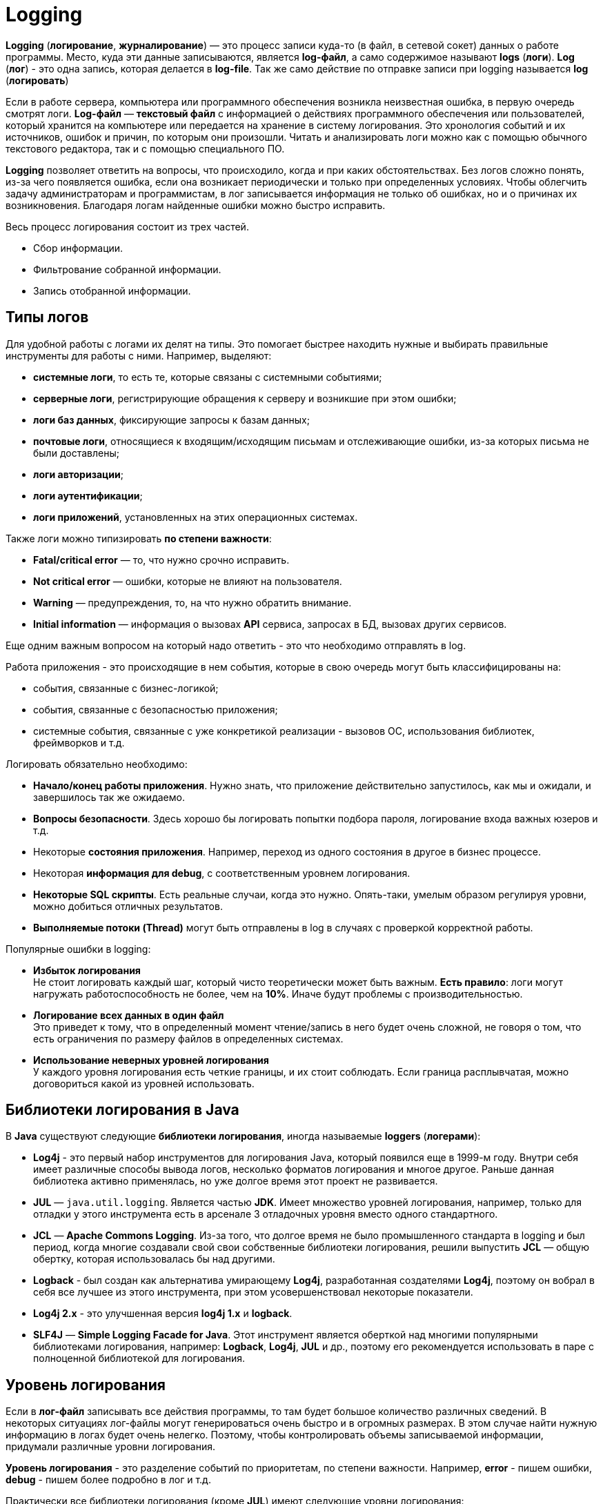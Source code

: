 = Logging
:imagesdir: ../../assets/img/java/tools/logging

*Logging* (*логирование*, *журналирование*) — это процесс записи куда-то (в файл, в сетевой сокет) данных о работе программы. Место, куда эти данные записываются, является *log-файл*, а само содержимое называют *logs* (*логи*). *Log* (*лог*) - это одна запись, которая делается в *log-file*. Так же само действие по отправке записи при logging называется *log* (*логировать*)

Если в работе сервера, компьютера или программного обеспечения возникла неизвестная ошибка, в первую очередь смотрят логи. *Log-файл* — *текстовый файл* с информацией о действиях программного обеспечения или пользователей, который хранится на компьютере или передается на хранение в систему логирования. Это хронология событий и их источников, ошибок и причин, по которым они произошли. Читать и анализировать логи можно как с помощью обычного текстового редактора, так и с помощью специального ПО.

*Logging* позволяет ответить на вопросы, что происходило, когда и при каких обстоятельствах. Без логов сложно понять, из-за чего появляется ошибка, если она возникает периодически и только при определенных условиях. Чтобы облегчить задачу администраторам и программистам, в лог записывается информация не только об ошибках, но и о причинах их возникновения. Благодаря логам найденные ошибки можно быстро исправить.

Весь процесс логирования состоит из трех частей.

* Сбор информации.
* Фильтрование собранной информации.
* Запись отобранной информации.

== Типы логов

Для удобной работы с логами их делят на типы. Это помогает быстрее находить нужные и выбирать правильные инструменты для работы с ними. Например, выделяют:

* *системные логи*, то есть те, которые связаны с системными событиями;
* *серверные логи*, регистрирующие обращения к серверу и возникшие при этом ошибки;
* *логи баз данных*, фиксирующие запросы к базам данных;
* *почтовые логи*, относящиеся к входящим/исходящим письмам и отслеживающие ошибки, из-за которых письма не были доставлены;
* *логи авторизации*;
* *логи аутентификации*;
* *логи приложений*, установленных на этих операционных системах.

Также логи можно типизировать *по степени важности*:

* *Fatal/critical error* — то, что нужно срочно исправить.
* *Not critical error* — ошибки, которые не влияют на пользователя.
* *Warning* — предупреждения, то, на что нужно обратить внимание.
* *Initial information* — информация о вызовах *API* сервиса, запросах в БД, вызовах других сервисов.

Еще одним важным вопросом на который надо ответить - это что необходимо отправлять в log.

Работа приложения - это происходящие в нем события, которые в свою очередь могут быть классифицированы на:

* события, связанные с бизнес-логикой;
* события, связанные с безопасностью приложения;
* системные события, связанные с уже конкретикой реализации - вызовов ОС, использования библиотек, фреймворков и т.д.

Логировать обязательно необходимо:

* *Начало/конец работы приложения*. Нужно знать, что приложение действительно запустилось, как мы и ожидали, и завершилось так же ожидаемо.
* *Вопросы безопасности*. Здесь хорошо бы логировать попытки подбора пароля, логирование входа важных юзеров и т.д.
* Некоторые *состояния приложения*. Например, переход из одного состояния в другое в бизнес процессе.
* Некоторая *информация для debug*, с соответственным уровнем логирования.
* *Некоторые SQL скрипты*. Есть реальные случаи, когда это нужно. Опять-таки, умелым образом регулируя уровни, можно добиться отличных результатов.
* *Выполняемые потоки (Thread)* могут быть отправлены в log в случаях с проверкой корректной работы.

Популярные ошибки в logging:

* *Избыток логирования* +
Не стоит логировать каждый шаг, который чисто теоретически может быть важным.
*Есть правило*: логи могут нагружать работоспособность не более, чем на *10%*. Иначе будут проблемы с производительностью.
* *Логирование всех данных в один файл* +
Это приведет к тому, что в определенный момент чтение/запись в него будет очень сложной, не говоря о том, что есть ограничения по размеру файлов в определенных системах.
* *Использование неверных уровней логирования* +
У каждого уровня логирования есть четкие границы, и их стоит соблюдать. Если граница расплывчатая, можно договориться какой из уровней использовать.

== Библиотеки логирования в Java

В *Java* существуют следующие *библиотеки логирования*, иногда называемые *loggers* (*логерами*):

* *Log4j* - это первый набор инструментов для логирования Java, который появился еще в 1999-м году. Внутри себя имеет различные способы вывода логов, несколько форматов логирования и многое другое. Раньше данная библиотека активно применялась, но уже долгое время этот проект не развивается.
* *JUL* — `java.util.logging`. Является частью *JDK*. Имеет множество уровней логирования, например, только для отладки у этого инструмента есть в арсенале 3 отладочных уровня вместо одного стандартного.
* *JCL* — *Apache Commons Logging*. Из-за того, что долгое время не было промышленного стандарта в logging и был период, когда многие создавали свой свои собственные библиотеки логирования, решили выпустить *JCL* — общую обертку, которая  использовалась бы над другими.
* *Logback* - был создан как альтернатива умирающему *Log4j*, разработанная создателями *Log4j*, поэтому он вобрал в себя все лучшее из этого инструмента, при этом усовершенствовал некоторые показатели.
* *Log4j 2.x* - это улучшенная версия *log4j 1.x* и *logback*.
* *SLF4J* — *Simple Logging Facade for Java*. Этот инструмент является оберткой над многими популярными библиотеками логирования, например: *Logback*, *Log4j*, *JUL* и др., поэтому его рекомендуется использовать в паре с полноценной библиотекой для логирования.

== Уровень логирования

Если в *лог-файл* записывать все действия программы, то там будет большое количество различных сведений. В некоторых ситуациях лог-файлы могут генерироваться очень быстро и в огромных размерах. В этом случае найти нужную информацию в логах будет очень нелегко. Поэтому, чтобы контролировать объемы записываемой информации, придумали различные уровни логирования.

*Уровень логирования* - это разделение событий по приоритетам, по степени важности. Например, *error* - пишем ошибки, *debug* - пишем более подробно в лог и т.д.

Практически все библиотеки логирования (кроме *JUL*) имеют следующие уровни логирования:

* *OFF*: никакие логи не записываются, все будут проигнорированы;
* *FATAL*: ошибка, после которой приложение уже не сможет работать и будет остановлено, например, *JVM out of memory error*;
* *ERROR*: уровень ошибок, когда есть проблемы, которые нужно решить. Ошибка не останавливает работу приложения в целом. Остальные запросы могут работать корректно;
* *WARN*: обозначаются логи, которые содержат предостережение. Произошло неожиданное действие, несмотря на это система устояла и выполнила запрос;
* *INFO*: лог, который записывает важные действия в приложении. Это не ошибки, это не предостережение, это ожидаемые действия системы;
* *DEBUG*: логи, необходимые для отладки приложения. Для уверенности в том, что система делает именно то, что от нее ожидают, или описания действия системы: `method1 начал работу`;
* *TRACE*: менее приоритетные логи для отладки, с наименьшим уровнем логирования;
* *ALL*: уровень, при котором будут записаны все логи из системы.

Если в приложении в каком-то месте включен уровень логирования *INFO*, будут логироваться все уровни, начиная с *INFO* и до *FATAL*. Если будет уровень логирования *FATAL*, будут записаны *только логи с этим уровнем*.

*JUL* имеет следующие уровни логирования:

* *FINEST*,
* *FINER*,
* *FINE*,
* *CONFIG*,
* *INFO*,
* *WARNING*,
* *SEVERE*,
* *ALL*,
* *OFF*.

== Основные термины

В основе большинства библиотек логирования в *Java* лежат три понятия:

* *Logger*
* *Appender*
* *Layout*

=== Logger

*Logger* — это некий объект, который отвечает за запись информации в лог-файлы, опираясь на заданные уровни логирования. *Logger* создается с помощью фабрики и на этапе создания ему присваивается имя. Имя может быть любым, но по стандарту имя должно быть сопряжено с именем класса, в котором вы собираетесь что-то логировать.

[source,java]
----
Logger logger = LoggerFactory.gerLogger(SomeClass.class);
----

*Основная задача Logger* — не пропустить событие, которое нужно записать в лог-файл.

[source,java]
----
logger.info("Application started");
logger.debug("Or not");
----

Это событие по сути состоит из двух полей:

* `message = "Application started"`;
* `level = Level.Info`.

=== Appender

*Appender* — это конечная точка, куда «приходит» информация для логирования. В качестве *appender* могут выступать: *файл*, *база данных*, *консоль*, *сокет* и др. У *appender* нет каких-либо ограничений, куда записывать сообщения. Можно написать свой *appender*, который пишет сообщения куда-угодно. Если *Logger* — это начальная точка в logging, то *Appender* — это конечная точка.

*Loggers*  и *appenders* связаны в отношении `many-to-many`. При этом один *logger* может содержать несколько *appenders* и наоборот. Чтобы изменить поведение *logger по умолчанию*, нам нужно сконфигурировать свой *файловый appender*.

=== Layout

*Layout* — это формат, в котором выводятся сообщения. Форматирование сообщений напрямую зависит от используемой библиотеки при logging.

=== Узлы логирования

При создании logger используется класс, но по итогу записывается полное имя класса с пакетами. Это делается, чтобы потом можно было разделить логирование на узлы, и для каждого узла настроить уровень логирования и appender. Например, имя класса: `com.github.romankh3.logginglecture.MainDemo` — в нем создался logger. И вот таким образом его можно разделить на узлы логирования.

image:logging-nodes.png[]

Каждый *logger* имеет имя, описывающее иерархию, к которой он принадлежит. Разделитель – точка. Принцип полностью аналогичен формированию имени пакета в *Java*. Например: `ru.aarexer.example.SomeClass`. Главный узел — нулевой *RootLogger*. Это узел, который принимает все логи всего приложения. Каждому *logger* можно выставить свой уровень. Установленный *logger* уровень вывода распространяется на все его дочерние *loggers*, для которых явно не выставлен уровень. Поэтому у всех *loggers* будет уровень логирования, даже если явно мы не прописали для `ru.aarexer.example.SomeClass` его, то он будет наследоваться от *RootLogger*.

*Appenders* настраивают свою работу именно на узлы логирования. Но такое наследование *appenders* можно отключить через конфигурацию, для этого стоит посмотреть в сторону выставления флага `additivity="false"` на *loggers*.

== Конфигурация и использование

=== Конфигурация

При конфигурировании можно выбрать куда будет производиться запись, путь где будет лежать файл лога, количество файлов, их размеры. Более подробные описания конфигураций для различных реализаций будут приведены при описании этих реализаций.

В зависимости от используемой библиотеки, *loggers* могут конфигурироваться различными способами.

* *Log4j* поддерживает конфигурирование двумя способами – как *properties* и *xml* файл.
* *JUL* настраивается только через *properties* файл.
* *Logback* может быть сконфигурирован через *xml* и *groovy* файл.
* *Log4j 2* может быть сконфигурирован через *xml*, *json* и *yaml* файл.

Конфигурация через xml-файл:

[source,xml]
----
<?xml version="1.0" encoding="UTF-8" ?>
<!DOCTYPE log4j:configuration SYSTEM "log4j.dtd">
<log4j:configuration debug="false" xmlns:log4j="http://jakarta.apache.org/log4j/">
    <appender name="ConsoleAppender" class="org.apache.log4j.ConsoleAppender">
        <param name="Encoding" value="Cp866"/>
        <layout class="org.apache.log4j.PatternLayout">
            <param name="ConversionPattern" value="%d{ISO8601} [%-5p][%-16.16t][%32.32c] - %m%n" />
        </layout>
    </appender>
    <root>
        <priority value="DEBUG"/>
        <appender-ref ref="ConsoleAppender" />
    </root>
</log4j:configuration>
----

Конфигурация через properties-файл:

[source,properties]
----
log4j.debug = false
log4j.rootLogger = DEBUG, ConsoleAppender
# CONSOLE appender customisation
log4j.appender.ConsoleAppender = org.apache.log4j.ConsoleAppender
log4j.appender.ConsoleAppender.encoding = Cp866
log4j.appender.ConsoleAppender.layout = org.apache.log4j.PatternLayout
log4j.appender.ConsoleAppender.layout.ConversionPattern = %d{ISO8601} [%-5p][%-16.16t][%32.32c] - %m%n
# File appender customisation
log4j.appender.FILE=org.apache.log4j.RollingFileAppender
log4j.appender.FILE.File=./target/logging/logging.log
log4j.appender.FILE.MaxFileSize=1MB log4j.appender.FILE.threshold=DEBUG log4j.appender.FILE.MaxBackupIndex=2 log4j.appender.FILE.layout=org.apache.log4j.PatternLayout log4j.appender.FILE.layout.ConversionPattern=[ %-5p] - %c:%L - %m%n
----

Принято считать эти два способа равнозначными. При инициализации они ищутся в *classpath*, сначала *xml-файл*, потом *properties-файл*. Так что при наличии обоих рабочим будет именно *xml*.

Ниже приведен пример конфигурации `log4j.properties`.

[source,properties]
----
log4j.appender.CONSOLE=org.apache.log4j.ConsoleAppender
----

Эта строка говорит, что мы регистрируем *appender* `CONSOLE`, который использует реализацию `org.apache.log4j.ConsoleAppender`. Этот *appender* записывает данные в консоль.

[source,properties]
----
log4j.appender.FILE=org.apache.log4j.RollingFileAppender
----

Этот *appender* записывает в файл.

Когда у нас уже есть зарегистрированные *appenders*, мы можем определить, какой будет уровень логирования в узлах и какие *appenders* будут при этом использоваться.

[source,properties]
----
log4j.rootLogger=DEBUG, CONSOLE, FILE
----

* `log4j.rootLogger` означает, что будем настраивать главный узел, в котором находятся все логи;
* после знака равно первое слово говорит о том, с каким уровнем и выше будут записываться логи (в нашем случае это `DEBUG`);
* далее после запятой указываются все *appenders*, которые будут использоваться.

Чтобы настроить определенный узел логирования, нужно использовать такую запись:

[source,properties]
----
log4j.logger.com.github.romankh3.logginglecture=TRACE, OWN, CONSOLE
----

где `log4j.logger.` используется для настройки определенного узла, в нашем случае это `com.github.romankh3.logginglecture.`.

Настройка `CONSOLE` *appender*:

[source,properties]
----
# CONSOLE appender customisation
log4j.appender.CONSOLE=org.apache.log4j.ConsoleAppender
log4j.appender.CONSOLE.threshold=DEBUG
log4j.appender.CONSOLE.layout=org.apache.log4j.PatternLayout
log4j.appender.CONSOLE.layout.ConversionPattern=[%-5p] : %c:%L : %m%n
----

Здесь видно, что можно задать уровень, с которого будет обрабатывать именно *appender*. Реальная ситуация: сообщение с уровнем *info* принял узел логирования и передал *appender*, который к нему приписан, а вот уже *appender*, с уровнем *warn* и выше, лог этот принял, но ничего с ним не сделал.

Далее нужно определиться с тем, какой шаблон будет в сообщении (*PatternLayout*).

Пример настройки `FILE` *appender*:

[source,properties]
----
# File appender customisation
log4j.appender.FILE=org.apache.log4j.RollingFileAppender
log4j.appender.FILE.File=./target/logging/logging.log
log4j.appender.FILE.MaxFileSize=1MB
log4j.appender.FILE.threshold=DEBUG
log4j.appender.FILE.MaxBackupIndex=2
log4j.appender.FILE.layout=org.apache.log4j.PatternLayout
log4j.appender.FILE.layout.ConversionPattern=[ %-5p] - %c:%L - %m%n
----

Здесь можно настроить, в какой именно файл будут записываться логи. Запись идет в файл `logging.log`.

[source,properties]
----
log4j.appender.FILE.File=./target/logging/logging.log
----

Чтобы не было проблем с размером файла, можно настроить максимальный: в данном случае — 1МБ.

`MaxBackupIndex` — говорит о том, сколько будет таких файлов. Если создается больше этого числа, то первый файл будет удален.

=== Использование

Чтобы использовать `Logger`, необходимо его создать:

[source,java]
----
org.slf4j.Logger logger = org.slf4j.LoggerFactory.getLogger(ClassName.class);
----

Чтобы сделать запись в лог, можно использовать множество методов, которые показывают, с каким уровнем будут записи.

[source,java]
----
logger.trace("Method 1 started with argument={}", argument);
logger.debug("Database updated with script = {}", script);
logger.info("Application has started on port = {}", port);
logger.warn("Log4j didn't find log4j.properties.Please, provide them");
logger.error("Connection refused to host = {}", host);
----

Также можно использовать метод `log()` и передать в него параметры.

[source,java]
----
logger.log(Level.INFO, argument);
----

== Реализация (SLF4J/Log4J 2/Logback)

На данный момент в *Java* наиболее популярные следующие библиотеки логирования:

* *log4j 2*
* *Logback*
* *SLF4J* (как фасад)

=== `System.err.println()`

Первоначально был, разумеется, `System.err.println()` - выводит запись в консоль. Его и сейчас используют для быстрого получения лога при debugging.

=== Log4j 2

Для использования *log4j2* вам необходимо подключить библиотеки `log4j-api-2.x` и `log4j-core-2.x`.

[source,xml]
----
<dependencies>
    <dependency>
        <groupId>org.apache.logging.log4j</groupId>
        <artifactId>log4j-api</artifactId>
        <version>${log4j.version}</version>
    </dependency>
    <dependency>
        <groupId>org.apache.logging.log4j</groupId>
        <artifactId>log4j-core</artifactId>
        <version>${log4j.version}</version>
    </dependency>
</dependencies>
----

Logger создается вызовом статического метода класса `org.apache.logging.log4j.Logger`:

[source,java]
----
Logger log = LogManager.getLogger(LoggingLog4j.class);
----

Logger умеет принимать помимо привычных нам `String`, `Object` и `Throwable` еще два новых типа — `MapMessage` и `Marker`.

[source,java]
----
// Карта сообщений (напечатается как msg1="Сообщение 1” msg2="Сообщение 2”)
MapMessage mapMessage = new MapMessage();
mapMessage.put("msg1", "Сообщение 1");
mapMessage.put("msg2", "Сообщение 2");
// Маркер, объект по которому можно фильтровать сообщения
Marker marker = MarkerManager.getMarker("fileonly");
// Строковое сообщение
String stringMessage = "Сообщение";
// Строковое сообщение с параметрами
String stringMessageFormat = "Сообщение {}, от {}";
// Исключение
Throwable throwable = new Throwable();
// Объект
Object object = new Object();
----

В классическом для loggers стиле методы делятся на два типа:

* совпадающие с названием уровня логирования

[source,java]
----
log.info((marker, mapMessage, throwable);
log.throwing(throwable);
----

* методы `log`, принимающие уровень логирования в качестве параметра.

[source,java]
----
log.log(Level.INFO, marker, stringMessage, throwable);
log.throwing(Level.INFO, throwable);
----

Если не определить конфигурацию, то при запуске *log4j2* выдаст гневное сообщение, о том, что конфигурация не задана и будет печатать ваши сообщения на консоль уровнем не ниже *ERROR*. Конфигурация *log4j2* задается несколькими вариантами: *xml*, *json*, *yaml*. Файл с конфигурацией автоматически ищется *classpath*, должен иметь название *log4j2* и располагаться в пакете по умолчанию.

Конфигурация *log4j2* состоит из описания loggers, appenders и фильтров.

Фильтры позволяют оценивать события журнала, чтобы определить, следует ли их публиковать и каким образом. Фильтр будет вызван одним из своих методов фильтра и вернет *Result*, который представляет собой *Enum* имеющий одно из 3 значений:

* `ACCEPT`
* `DENY`
* `NEUTRAL`

Фильтры могут быть сконфигурированы в одном из четырех мест:

* *Контекстные фильтры* +
Настраиваются непосредственно в конфигурации. События, отклоняемые этими фильтрами, не будут передаваться регистраторам для дальнейшей обработки. После того как событие было принято контекстным фильтром, оно не будет оцениваться никакими другими контекстными фильтрами, а уровень регистратора не будет использоваться для фильтрации события. Однако событие будет оцениваться фильтрами *Logger* и *Appender*.
* *Фильтры регистратора* +
Настраиваются на указанном регистраторе. Они оцениваются после контекстных фильтров и уровня журнала для регистратора. События, отклоненные этими фильтрами, будут отброшены, и событие не будет передано родительскому регистратору независимо от параметра аддитивности.
* *Фильтры Appender* +
Используются для определения того, должен ли конкретный Appender обрабатывать форматирование и публикацию события.
* *Ссылочные фильтры appender* +
Используются для определения того, должен ли регистратор направлять событие в приложение.

Есть различные фильтра, в том числе и по маркерам:

* *BurstFilter* - предоставляет механизм для управления скоростью обработки *LogEvents* путем автоматического отбрасывания событий после достижения максимального предела.
* *CompositeFilter* - предоставляет способ указать несколько фильтров. Он добавляется в конфигурацию в качестве элемента фильтров и содержит другие фильтры для оценки. Элемент *filters* не принимает никаких параметров.
* *DynamicThresholdFilter* - позволяет выполнять фильтрацию по уровню журнала на основе определенных атрибутов.
* *MapFilter* - позволяет фильтровать по элементам данных, которые находятся в MapMessage.
* *MarkerFilter* - сравнивает настроенное значение маркера с параметром маркера, включенным в *LogEvent*. Совпадение происходит, когда имя маркера совпадает с маркером события журнала или одним из его родителей.
* *RegexFilter* - позволяет сравнивать отформатированное или неформатированное сообщение с регулярным выражением.
* *StructuredDataFilter* - это `MapFilter`, который также позволяет фильтровать по идентификатору события, типу и сообщению.
* *ThreadContextMapFilter* - позволяет выполнять фильтрацию по элементам данных, которые находятся в сопоставлении *ThreadContext*.
* *ThresholdFilter* - возвращает результат *onMatch*, если уровень в *LogEvent* совпадает или более специфичным, чем настроенный уровень, а значение *onMismatch* в противном случае.
* *TimeFilter* - можно использовать для ограничения фильтра только определенной частью дня.

Имеется широкий круг классов appenders, в том числе асинхронные appenders и appenders оборачивающие группу других appenders.

* *AsyncAppender* - принимает ссылки на другие приложения и заставляет *LogEvents* записываться на них в отдельном потоке.
* *OutputStreamAppender* - предоставляет основу для многих других приложений, таких как приложения *File* и *Socket*, которые записывают событие в выходной поток.
* *ConsoleAppender* - записывает свои выходные данные либо в `System.out`, либо в `System.err`, причем `System.out` является целевым объектом по умолчанию.
* *FileAppender* - это объект `OutputStreamAppender`, который записывает данные в файл, указанный в параметре fileName.
* *JDBCAppender* - записывает события журнала в таблицу реляционной базы данных с помощью стандартного `JDBC`.
* *RollingFileAppender* - это объект `OutputStreamAppender`, который записывает данные в файл, указанный в параметре *fileName*, и переворачивает файл в соответствии с параметрами *TriggeringPolicy* и *RolloverPolicy*.
* *SocketAppender* - это `OutputStreamAppender`, который записывает свои выходные данные в удаленное место назначения, указанное узлом и портом.
* И другие.

Стоит также заметить, что *log4j* может создавать множество различающихся appenders одного и того же класса, например несколько файловых appenders, которые пишут в разные файлы. Рассмотрим пример конфигурации, в которой объявлены два logger:

* корневой - которых пишет в файл `log.log`
* для нашего класса - пишет в `log2.log` с использованием фильтрации по маркер.

.Пример настройки конфигурации `log4j.xml` файла
[source,xml]
----

<?xml version="1.0" encoding="UTF-8"?>
<Configuration>
    <!-- Секция appenders -->
    <Appenders>
        <!-- Файловый appender -->
        <File name="file" fileName="log.log">
            <PatternLayout>
                <Pattern>%d %p %c{1.} [%t] %m %ex%n</Pattern>
            </PatternLayout>
        </File>
        <!-- Файловый appender -->
        <File name="file2" fileName="log2.log">
            <!-- Фильтр по маркеру -->
            <MarkerFilter marker="fileonly" onMatch="DENY" onMismatch="ACCEPT"/>
            <PatternLayout>
                <Pattern>%d %p %c{1.} [%t] %m %ex%n</Pattern>
            </PatternLayout>
        </File>
    </Appenders>
    <!-- Секция loggers -->
    <Loggers>
        <!-- Корневой logger -->
        <Root level="trace">
            <AppenderRef ref="file" level="DEBUG"/>
        </Root>
        <!-- Logger нашего класса -->
        <Logger name="logging.log4j.LoggingLog4j" level="info" additivity="false">
            <AppenderRef ref="file2" level="INFO"/>
        </Logger>
    </Loggers>
</Configuration>
----

=== Logback

Данный фреймворк используется только в связке с оберткой *SLF4J*.

Добавляется следующей зависимостью:

[source,xml]
----
<dependency>
    <groupId>ch.qos.logback</groupId>
    <artifactId>logback-classic</artifactId>
    <version>1.2.6</version>
</dependency>
----

[source,java]
----
org.slf4j.Logger log = org.slf4j.LoggerFactory.getLogger(LoggingLogback.class);
----

API позволяет выводить строковые сообщения, шаблоны строковых сообщений, исключения, а также использовать маркеры.

[source,java]
----
// Строковое сообщение
String stringMessage = "Сообщение";
// Шаблон сообщения
String stringMessageFormat = "Сообщение {} {}";
// Ошибка
Throwable throwable = new Throwable();
// Маркер
Marker marker = MarkerFactory.getMarker("marker");
----

Конфигурация ищется в *classpath* в следующем порядке:

* Пытается найти `logback.groovy`
* Иначе пытается найти `logback-test.xml`
* Иначе пытается найти `logback.xml`
* Иначе использует базовую конфигурацию — выводим сообщения на консоль

Основными элементами конфигурации являются loggers, appenders, layout, и фильтры.

*Logback-classic* предлагает два типа фильтров:

* обычные фильтры
* турбофильтры

Имеются следующие фильтры:

* *Regular filters*
* *LevelFilter* - фильтрует события на основе точного соответствия уровней.
* *ThresholdFilter* - фильтрует события ниже указанного порогового значения.
* *EvaluatorFilter* - это универсальный фильтр, инкапсулирующий. Как следует из названия, *EventEvaluator* оценивает, соответствует ли заданный критерий для данного события.
* *Matchers*
* *CountingFilter*
* *TurboFilters* - предназначены для высокопроизводительной фильтрации регистрирования событий еще до их создания.

Имеются следующие appenders:

* *OutputStreamAppender*
* *ConsoleAppender*
* *FileAppender*
* *RollingFileAppender*
* *SocketAppender* и *SSLSocketAppender*
* *ServerSocketAppender* и *SSLServerSocketAppender*
* *SMTPAppender*
* *SyslogAppender*
* *SiftingAppender*
* *AsyncAppender*

*Encoders* (кодировщики) отвечают за преобразование входящего события в массив байтов и запись результирующего массива байтов в соответствующий массив. Таким образом, кодировщики имеют полный контроль над тем, что и когда записываются в *appender*.

*Layouts*  — это компоненты, отвечающие за преобразование входящего события в строку. Метод в интерфейсе *Layout* принимает объект, представляющий событие (любого типа), и возвращает объект `String`.

.Простой пример файла `logback.xml`:
[source,xml]
----

<?xml version="1.0" encoding="UTF-8"?>
<configuration>
    <!--Аппендеры -->
    <!--Файловый appender -->
    <appender name="file" class="ch.qos.logback.core.FileAppender">
        <file>log.log</file>
        <layout class="ch.qos.logback.classic.PatternLayout">
            <Pattern>%date %level [%thread] %logger{10} [%file:%line] %msg%n</Pattern>
        </layout>
    </appender>
    <!--Консольный appender -->
    <appender name="sout" class="ch.qos.logback.core.ConsoleAppender">
        <layout class="ch.qos.logback.classic.PatternLayout">
            <Pattern>%d{HH:mm:ss.SSS} [%thread] %-5level %logger{36} - %msg%n</Pattern>
        </layout>
    </appender>
    <!-- Фильтры -->
    <!-- Фильтр по маркеру -->
    <turboFilter class="ch.qos.logback.classic.turbo.MarkerFilter">
        <Marker>marker</Marker>
        <OnMatch>DENY</OnMatch>
    </turboFilter>
    <!-- Loggers -->
    <!-- Корневой logger -->
    <root level="info">
        <appender-ref ref="file" />
    </root>
    <!-- Logger нашего класса -->
    <logger name="logging.logback.LoggingLogback" level="info" >
        <appender-ref ref="sout" />
    </logger>
</configuration>
----

=== SLF4J

*SLF4J* является оберткой над *logback*, а также над *JUL*, *log4j*, или *JCL*, а также над любым logger, который реализует ее интерфейс. Для работы с *SLF4J* нужны библиотека `slf4j-api-1.x.x` и реализация одного из loggers либо заглушка. Как правило, реализации всех loggers (кроме *logback*) поставляются вместе с SLF4J и имеют названия на подобии `slf4j-jcl-1.x`, `slf4j-log4j12-1.x`, `slf4j-nop-1.x` и т.п. Если в *classpath* не будет найдена реализация logger (или заглушка *nop*) *SLF4J* гневно ругнется и работать откажется. Конфигурация соответственно будет искаться в зависимости от положенной в *classpath* реализации.

Вся обертка делится на две части:

* *API* +
Используется приложениями
* *Реализация logger*
Представлена отдельными jar-файлами для каждого вида логирования. Такие реализации для *slf4j* называются *binding*. Например, `slf4j-log4j12` или `logback-classic`. Достаточно только положить в *CLASSPATH* нужный *binding* и весь код проекта и все используемые библиотеки (при условии, что они обращаются к *SLF4J*) будут выполнять logging в нужном направлении.

*API SLF4J* было рассмотрено в реализации *logback*.

Чтобы использовать *SLF4J* вместе с *log4j 2* необходимо подключить зависимость:

[source,xml]
----
<dependencies>
    <dependency>
        <groupId>org.apache.logging.log4j</groupId>
        <artifactId>log4j-api</artifactId>
        <version>2.7</version>
    </dependency>
    <dependency>
        <groupId>org.apache.logging.log4j</groupId>
        <artifactId>log4j-core</artifactId>
        <version>2.7</version>
    </dependency>
    <dependency>
        <groupId>org.apache.logging.log4j</groupId>
        <artifactId>log4j-slf4j-impl</artifactId>
        <version>2.7</version>
    </dependency>
</dependencies>
----

== Links

* link:https://javarush.ru/groups/posts/2388-logirovanie-chto-kak-gde-i-chem[Логирование: что, как, где и чем?]
* link:https://javarush.ru/groups/posts/2293-zachem-nuzhno-logirovanie[Зачем нужно логирование]
* link:https://javarush.ru/quests/lectures/questcollections.level04.lecture09[Logger]
* link:https://habr.com/ru/post/113145/[Java Logging: история кошмара]
* link:https://habr.com/ru/post/247647/[Java logging. Hello World]
* link:https://github.com/qcha/JBook/blob/master/other/logging.md[Логирование в Java]
* link:https://codernet.ru/articles/drugoe/logirovanie_java_terminologiya_urovni_logirovaniya_log-fajlyi/[Логирование Java: терминология, уровни логирования, log-файлы]
* link:https://coderlessons.com/tutorials/java-tekhnologii/vyuchi-slf4j/slf4j-kratkoe-rukovodstvo[SLF4J — Краткое руководство]
* link:https://www.youtube.com/watch?v=j-i3NQiKbcc&t=2052s&ab_channel=JUG.ru[Владимир Красильщик — Что надо знать о логировании прагматичному Java-программисту]
* link:http://logging.apache.org/log4j/2.x/[Apache Log4j 2]
* link:http://logback.qos.ch/[Logback]
* link:http://www.slf4j.org//[Simple Logging Facade for Java (SLF4J)]
* link:http://skipy.ru/useful/logging.html#log4j_fa[Ведение лога приложения]
